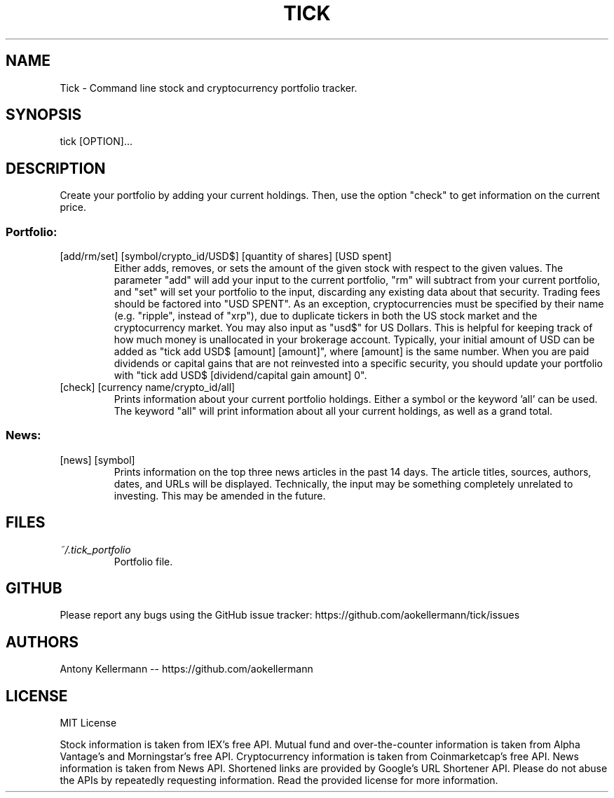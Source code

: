 .TH TICK "1" "January 2018" "Tick 1.5.1" "User Commands"

.SH NAME
Tick - Command line stock and cryptocurrency portfolio tracker.

.SH SYNOPSIS
tick [OPTION]...

.SH DESCRIPTION
Create your portfolio by adding your current holdings. Then, use the option "check" to get information on the current price.

.SS
Portfolio:

.TP
[add/rm/set] [symbol/crypto_id/USD$] [quantity of shares] [USD spent]
Either adds, removes, or sets the amount of the given stock with respect to the given values. The parameter "add" will add
your input to the current portfolio, "rm" will subtract from your current portfolio, and "set" will set your portfolio to
the input, discarding any existing data about that security. Trading fees should be factored into "USD SPENT". As an exception,
cryptocurrencies must be specified by their name (e.g. "ripple", instead of "xrp"), due to duplicate tickers in both the
US stock market and the cryptocurrency market. You may also input as "usd$" for US Dollars. This is helpful for keeping
track of how much money is unallocated in your brokerage account. Typically, your initial amount of USD can be added as
"tick add USD$ [amount] [amount]", where [amount] is the same number. When you are paid dividends or capital gains that
are not reinvested into a specific security, you should update your portfolio with "tick add USD$ [dividend/capital gain amount] 0".

.TP
[check] [currency name/crypto_id/all]
Prints information about your current portfolio holdings. Either a symbol or the keyword 'all' can be used. The keyword "all"
will print information about all your current holdings, as well as a grand total.

.SS
News:

.TP
[news] [symbol]
Prints information on the top three news articles in the past 14 days. The article titles, sources, authors, dates, and URLs
will be displayed. Technically, the input may be something completely unrelated to investing. This may be amended in the future.

.SH FILES
.I ~/.tick_portfolio
.RS
Portfolio file.

.SH GITHUB
Please report any bugs using the GitHub issue tracker: https://github.com/aokellermann/tick/issues

.SH AUTHORS
Antony Kellermann -- https://github.com/aokellermann

.SH LICENSE
MIT License

Stock information is taken from IEX's free API. Mutual fund and over-the-counter
information is taken from Alpha Vantage's and Morningstar's free API. Cryptocurrency information
is taken from Coinmarketcap's free API. News information is taken from News
API. Shortened links are provided by Google's URL Shortener API. Please do
not abuse the APIs by repeatedly requesting information. Read the provided
license for more information.